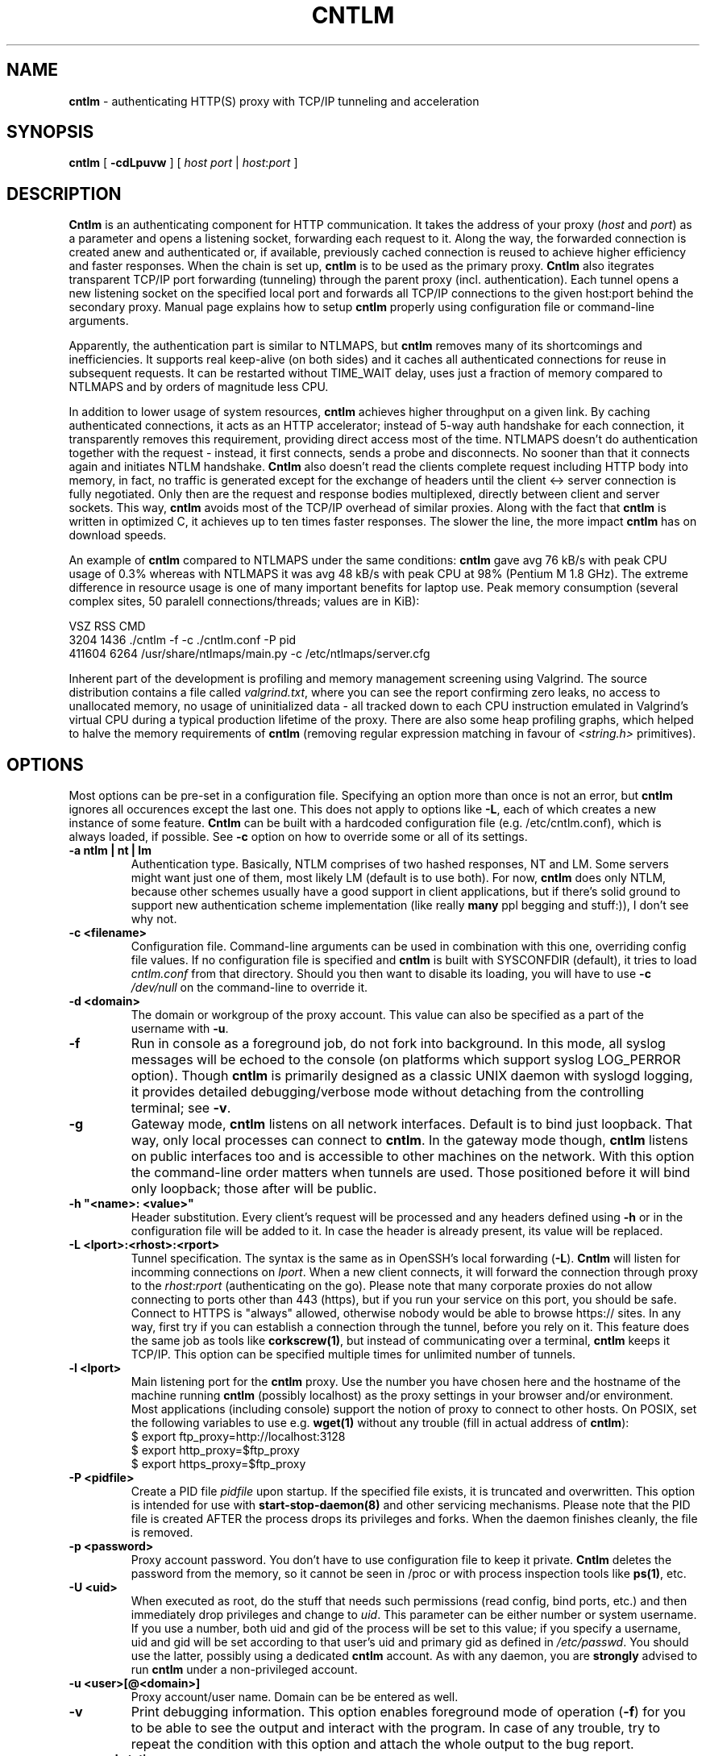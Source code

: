 .TH CNTLM 1 "May 2007" "cntlm 0.25" "Accelerating NTLM Authentication Proxy"
.SH NAME
\fBcntlm\fP \- authenticating HTTP(S) proxy with TCP/IP tunneling and acceleration

.SH SYNOPSIS
.B cntlm
[
.B \-cdLpuvw
] [ \fIhost\fP \fIport\fP | \fIhost\fP:\fIport\fP ]

.SH DESCRIPTION
\fBCntlm\fP is an authenticating component for HTTP communication. It takes the
address of your proxy (\fIhost\fP and \fIport\fP) as a parameter and opens a
listening socket, forwarding each request to it. Along the way, the forwarded
connection is created anew and authenticated or, if available, previously
cached connection is reused to achieve higher efficiency and faster responses.
When the chain is set up, \fBcntlm\fP is to be used as the primary proxy.
\fBCntlm\fP also itegrates transparent TCP/IP port forwarding (tunneling)
through the parent proxy (incl. authentication). Each tunnel opens a new
listening socket on the specified local port and forwards all TCP/IP
connections to the given host:port behind the secondary proxy.  Manual page
explains how to setup \fBcntlm\fP properly using configuration file or
command\-line arguments.

.PP
Apparently, the authentication part is similar to NTLMAPS, but \fBcntlm\fP
removes many of its shortcomings and inefficiencies. It supports real
keep\-alive (on both sides) and it caches all authenticated connections for
reuse in subsequent requests. It can be restarted without TIME_WAIT delay, uses
just a fraction of memory compared to NTLMAPS and by orders of magnitude less
CPU.

.PP
In addition to lower usage of system resources, \fBcntlm\fP achieves higher
throughput on a given link. By caching authenticated connections, it acts as an
HTTP accelerator; instead of 5\-way auth handshake for each connection, it
transparently removes this requirement, providing direct access most of the
time. NTLMAPS doesn't do authentication together with the request \- instead,
it first connects, sends a probe and disconnects. No sooner than that it
connects again and initiates NTLM handshake. \fBCntlm\fP also doesn't read the
clients complete request including HTTP body into memory, in fact, no traffic
is generated except for the exchange of headers until the client <\-> server
connection is fully negotiated. Only then are the request and response bodies
multiplexed, directly between client and server sockets. This way, \fBcntlm\fP
avoids most of the TCP/IP overhead of similar proxies. Along with the fact that
\fBcntlm\fP is written in optimized C, it achieves up to ten times faster
responses. The slower the line, the more impact \fBcntlm\fP has on download
speeds.

.PP
An example of \fBcntlm\fP compared to NTLMAPS under the same conditions:
\fBcntlm\fP gave avg 76 kB/s with peak CPU usage of 0.3% whereas with NTLMAPS
it was avg 48 kB/s with peak CPU at 98% (Pentium M 1.8 GHz). The extreme
difference in resource usage is one of many important benefits for laptop use.
Peak memory consumption (several complex sites, 50 paralell connections/threads;
values are in KiB):
.PP
.nf
       VSZ   RSS CMD
      3204  1436 ./cntlm -f -c ./cntlm.conf -P pid
    411604  6264 /usr/share/ntlmaps/main.py -c /etc/ntlmaps/server.cfg
.fi

.PP
Inherent part of the development is profiling and memory management screening
using Valgrind. The source distribution contains a file called
\fIvalgrind.txt\fP, where you can see the report confirming zero leaks, no
access to unallocated memory, no usage of uninitialized data - all tracked down
to each CPU instruction emulated in Valgrind's virtual CPU during a typical
production lifetime of the proxy. There are also some heap profiling graphs,
which helped to halve the memory requirements of \fBcntlm\fP (removing regular
expression matching in favour of \fI<string.h>\fP primitives).

.SH OPTIONS
Most options can be pre\-set in a configuration file. Specifying an option more
than once is not an error, but \fBcntlm\fP ignores all occurences except the
last one. This does not apply to options like \fB\-L\fP, each of which creates
a new instance of some feature. \fBCntlm\fP can be built with a hardcoded
configuration file (e.g. /etc/cntlm.conf), which is always loaded, if possible.
See \fB\-c\fP option on how to override some or all of its settings.

.TP 
.B \-a ntlm | nt | lm
Authentication type. Basically, NTLM comprises of two hashed responses, NT and
LM. Some servers might want just one of them, most likely LM (default is to use
both). For now, \fBcntlm\fP does only NTLM, because other schemes usually have
a good support in client applications, but if there's solid ground to support
new authentication scheme implementation (like really \fBmany\fP ppl begging
and stuff:)), I don't see why not.

.TP 
.B \-c <filename>
Configuration file. Command\-line arguments can be used in combination with
this one, overriding config file values. If no configuration file is specified
and \fBcntlm\fP is built with SYSCONFDIR (default), it tries to load
\fIcntlm.conf\fP from that directory. Should you then want to disable its
loading, you will have to use \fB\-c\fP \fI/dev/null\fP on the command\-line to
override it.

.TP
.B \-d <domain>
The domain or workgroup of the proxy account. This value can also be specified
as a part of the username with \fB\-u\fP.

.TP
.B \-f
Run in console as a foreground job, do not fork into background. In this mode, 
all syslog messages will be echoed to the console (on platforms which support
syslog LOG_PERROR option). Though \fBcntlm\fP is primarily designed as a
classic UNIX daemon with syslogd logging, it provides detailed debugging/verbose
mode without detaching from the controlling terminal; see \fB-v\fP.

.TP
.B \-g
Gateway mode, \fBcntlm\fP listens on all network interfaces. Default is to bind
just loopback. That way, only local processes can connect to \fBcntlm\fP. In
the gateway mode though, \fBcntlm\fP listens on public interfaces too and is
accessible to other machines on the network. With this option the command\-line
order matters when tunnels are used. Those positioned before it will bind only
loopback; those after will be public.

.TP
.B \-h \fB"<name>: <value>"\fP
Header substitution. Every client's request will be processed and any headers
defined using \fB-h\fP or in the configuration file will be added to it. In case
the header is already present, its value will be replaced.

.TP
.B \-L <lport>:<rhost>:<rport>
Tunnel specification. The syntax is the same as in OpenSSH's local forwarding
(\fB\-L\fP). \fBCntlm\fP will listen for incomming connections on \fIlport\fP.
When a new client connects, it will forward the connection through proxy to the
\fIrhost\fP:\fIrport\fP (authenticating on the go). Please note that many
corporate proxies do not allow connecting to ports other than 443 (https), but
if you run your service on this port, you should be safe. Connect to HTTPS is
"always" allowed, otherwise nobody would be able to browse https:// sites. In
any way, first try if you can establish a connection through the tunnel, before
you rely on it. This feature does the same job as tools like
\fBcorkscrew(1)\fP, but instead of communicating over a terminal, \fBcntlm\fP
keeps it TCP/IP. This option can be specified multiple times for unlimited
number of tunnels.

.TP
.B \-l <lport>
Main listening port for the \fBcntlm\fP proxy. Use the number you have chosen
here and the hostname of the machine running \fBcntlm\fP (possibly localhost)
as the proxy settings in your browser and/or environment. Most applications
(including console) support the notion of proxy to connect to other hosts. On
POSIX, set the following variables to use e.g. \fBwget(1)\fP without any
trouble (fill in actual address of \fBcntlm\fP):
.nf
    $ export ftp_proxy=http://localhost:3128
    $ export http_proxy=$ftp_proxy
    $ export https_proxy=$ftp_proxy
.fi

.TP
.B \-P <pidfile>
Create a PID file \fIpidfile\fP upon startup. If the specified file exists, it
is truncated and overwritten. This option is intended for use with
\fBstart\-stop\-daemon(8)\fP and other servicing mechanisms. Please note that
the PID file is created AFTER the process drops its privileges and forks. When
the daemon finishes cleanly, the file is removed.

.TP
.B \-p <password>
Proxy account password. You don't have to use configuration file to keep it
private.  \fBCntlm\fP deletes the password from the memory, so it cannot be
seen in /proc or with process inspection tools like \fBps(1)\fP, etc.

.TP
.B \-U <uid>
When executed as root, do the stuff that needs such permissions (read config,
bind ports, etc.) and then immediately drop privileges and change to \fIuid\fP.
This parameter can be either number or system username. If you use a number,
both uid and gid of the process will be set to this value; if you specify a
username, uid and gid will be set according to that user's uid and primary gid
as defined in \fI/etc/passwd\fP. You should use the latter, possibly using a
dedicated \fBcntlm\fP account. As with any daemon, you are \fBstrongly\fP
advised to run \fBcntlm\fP under a non-privileged account.

.TP
.B \-u <user>[@<domain>]
Proxy account/user name. Domain can be be entered as well.

.TP
.B \-v
Print debugging information. This option enables foreground mode of operation
(\fB\-f\fP) for you to be able to see the output and interact with the program.
In case of any trouble, try to repeat the condition with this option and attach
the whole output to the bug report.

.TP
.B \-w <workstation>
Proxy account workstation NetBIOS name. Do not use full domain name (FQDN)
here. Just the first part. Some proxies require this information.

.SH FILES
Configuration file has the same syntax as OpenSSH ssh_config. It comprises of
whitespace delimited keywords and values. Comment begins with a hash '#' and
can begin anywhere in the file. Everything after the hash up until the EOL is a
comment.  Values can contain any characters, including whitespace. Do not quote
anything.  For detailed explanation of keywords, see appropriate command-line
options.  Following keywords are available:

.TP
.B Auth ntlm|lm|nt
Select any possible combination of NTLM hashes using a single parameter.

.TP
.B Domain <domain_name>
Proxy account domain/workgroup name.

.TP
.B Gateway yes|no
Gateway mode. In the configuration file, order doesn't matter. Gateway mode
applies the same to all tunnels.

.TP
.B Header <headername: value>
Header substitution. See \fB-h\fP for details and remember, no quoting.

.TP
.B Listen <port_number>
Main local port number for \fBcntlm\fP proxy.

.TP
.B Password <password>
Proxy account password.

.TP
.B Proxy <host:port>
Parent proxy, which requires authentication.

.TP
.B Tunnel <lport>:<rhost>:<rport>
Tunnel specification. The same as the \fB\-L\fP option. Can be entered more than once.

.TP
.B Username 
Proxy account name, without the possibility to include domain name ('at' sign
is interpreted literally).

.SH PORTING
\fBCntlm\fP has been successfully compiled and tested on both little and big
endian machines (Linux/i386 and AIX/PowerPC). For compilation details, see
README in the source distribution. Porting to any POSIX conforming OS shouldn't
be more than a matter of the Makefile rearrangement. \fBCntlm\fP uses strictly
POSIX.1c interfaces with ISO C99 libc (\fBsnprintf(3)\fP), it is also fully
compliant with SUSv2.

.SH TODO
In the much needed NTLM-proxy departement, \fBcntlm\fP aims to be a drop\-in
replacement for NTLMAPS. But please note that NTLM WWW auth (that is auth to
HTTP servers), when it is running without any parent proxy as a standalone
proxy server in itself, won't probaly be implemented ever. Even though the
tasks share common NTLM authentication, they are different things. Also, I've
never seen any access-protected HTTP server requiring solely NTLM without any
alternative. Such a narrow-spectrum tool can be written in Perl in a few
minutes. I strive to keep the code of \fBcntlm\fP simple and efficient.

.SH BUGS
This software is in the BETA phase of development, so there are probably many
bugs for you to uncloak even though I'm testing every new piece of code AMAP
and use \fBcntlm\fP daily. I'll be happy to fix all of them, but if you can
manage, patches would be better. ;)

.SH AUTHOR
Written by David Kubicek <dave@awk.cz>

.SH COPYRIGHT
Copyright \(co 2007 David Kubicek
.br
\fBCntlm\fP uses DES and MD4 routines from gnulib and Base64 routines from
\fBmutt(1)\fP.
